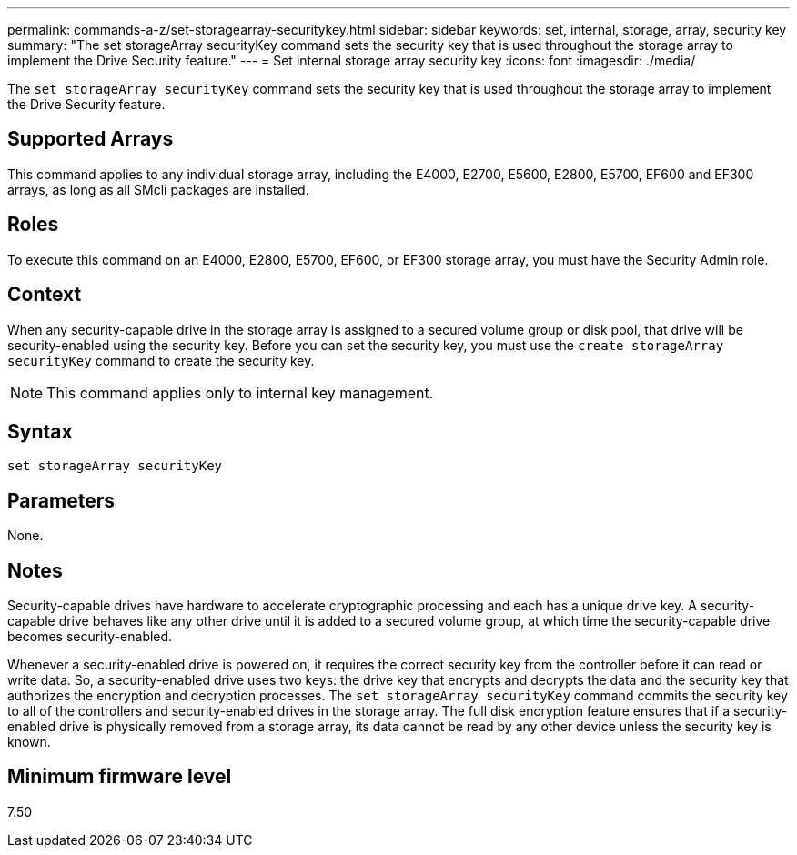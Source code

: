 ---
permalink: commands-a-z/set-storagearray-securitykey.html
sidebar: sidebar
keywords: set, internal, storage, array, security key
summary: "The set storageArray securityKey command sets the security key that is used throughout the storage array to implement the Drive Security feature."
---
= Set internal storage array security key
:icons: font
:imagesdir: ./media/

[.lead]
The `set storageArray securityKey` command sets the security key that is used throughout the storage array to implement the Drive Security feature.

== Supported Arrays

This command applies to any individual storage array, including the E4000, E2700, E5600, E2800, E5700, EF600 and EF300 arrays, as long as all SMcli packages are installed.

== Roles

To execute this command on an E4000, E2800, E5700, EF600, or EF300 storage array, you must have the Security Admin role.

== Context

When any security-capable drive in the storage array is assigned to a secured volume group or disk pool, that drive will be security-enabled using the security key. Before you can set the security key, you must use the `create storageArray securityKey` command to create the security key.

[NOTE]
====
This command applies only to internal key management.
====

== Syntax
[source,cli]
----
set storageArray securityKey
----

== Parameters

None.

== Notes

Security-capable drives have hardware to accelerate cryptographic processing and each has a unique drive key. A security-capable drive behaves like any other drive until it is added to a secured volume group, at which time the security-capable drive becomes security-enabled.

Whenever a security-enabled drive is powered on, it requires the correct security key from the controller before it can read or write data. So, a security-enabled drive uses two keys: the drive key that encrypts and decrypts the data and the security key that authorizes the encryption and decryption processes. The `set storageArray securityKey` command commits the security key to all of the controllers and security-enabled drives in the storage array. The full disk encryption feature ensures that if a security-enabled drive is physically removed from a storage array, its data cannot be read by any other device unless the security key is known.

== Minimum firmware level

7.50
